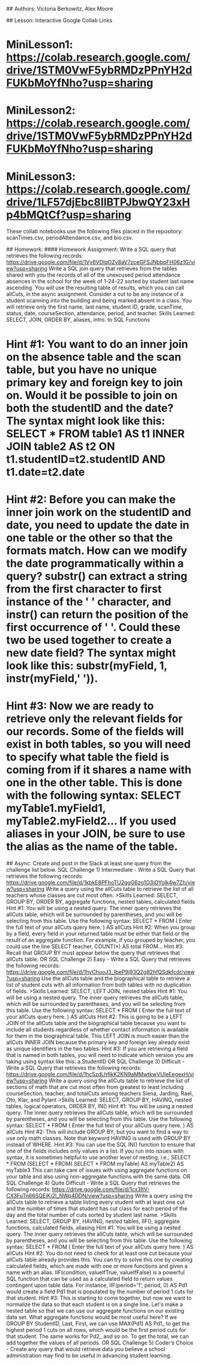 # Databases

## Authors: Victoria Berkowitz, Alex Moore

## Lesson:
Interactive Google Collab Links

* MiniLesson1: https://colab.research.google.com/drive/1STM0VwF5ybRMDzPPnYH2dFUKbMoYfNho?usp=sharing
* MiniLesson2: https://colab.research.google.com/drive/1STM0VwF5ybRMDzPPnYH2dFUKbMoYfNho?usp=sharing
* MiniLesson3: https://colab.research.google.com/drive/1LF57djEbc8IlBTPJbwQY23xHp4bMQtCf?usp=sharing

These collab notebooks use the following files placed in the repository: scanTimes.csv, periodAttendance.csv, and bio.csv.

## Homework:
#### Homework Assignment:  Write a SQL query that retrieves the following records:  https://drive.google.com/file/d/1Vy6VDlqOZy8aV7zceGFSJNbbpFH06z1G/view?usp=sharing
 Write a SQL join query that retrieves from the tables shared with you the records of all of the unexcused period attendance absences in the school for the week of  1-24-22 sorted by student last name ascending.  You will use the resulting table of results, which you can call allCuts, in the async assignment.  Consider a cut to be any instance of a student scanning into the building and being marked absent in a class.  You will retrieve only the first name, last name, student ID, grade, scanTime, status, date, courseSection, attendance, period, and teacher. Skills Learned:  SELECT, JOIN, ORDER BY, aliases, intro. to SQL Functions
 
* Hint #1:  You want to do an inner join on the absence table and the scan table, but you have no unique primary key and foreign key to join on.  Would it be possible to join on both the studentID and the date?  The syntax might look like this:  SELECT * FROM table1 AS t1 INNER JOIN table2 AS t2 ON t1.studentID=t2.studentID AND t1.date=t2.date
* Hint #2:  Before you can make the inner join work on the studentID and date, you need to update the date in one table or the other so that the formats match.  How can we modify the date programmatically within a query?  substr() can extract a string from the first character to first instance of the ' ' character, and instr() can return the position of the first occurrence of ' '.  Could these two be used together to create a new date field?  The syntax might look like this:  substr(myField, 1, instr(myField,' ')).
* Hint #3:  Now we are ready to retrieve only the relevant fields for our records.  Some of the fields will exist in both tables, so you will need to specify what table the field is coming from if it shares a name with one in the other table.  This is done with the following syntax:  SELECT myTable1.myField1, myTable2.myField2... If you used aliases in your JOIN, be sure to use the alias as the name of the table.

## Async:
Create and post in the Slack at least one query from the challenge list below.
SQL Challenge 1)  Intermediate - Write a SQL Query that retrieves the following records:  https://drive.google.com/file/d/1kbkE8PFhoTU2ggG6zg1O3iOYoIk4w7Zh/view?usp=sharing  Write a query using the allCuts table to retrieve the list of all teachers whose classes are cut most often.
>Skills Learned:  SELECT, GROUP BY, ORDER BY, aggregate functions, nested tables, calculated fields
Hint #1:  You will be using a nested query.  The inner query retrieves the allCuts table, which will be surrounded by parentheses, and you will be selecting from this table.  Use the following syntax:  SELECT * FROM ( Enter the full text of your allCuts query here. ) AS allCuts
Hint #2:  When you group by a field, every field in your returned table must be either that field or the result of an aggregate function.  For example, if you grouped by teacher, you could use the line SELECT teacher, COUNT(*) AS total FROM…
Hint #3: Recall that GROUP BY must appear below the query that retrieves that allCuts table.
OR
SQL Challenge 2)  Easy - Write a SQL Query that retrieves the following records:   https://drive.google.com/file/d/1hvChuoJ3_IbeP9j93Q2g82hfQSdkfcdr/view?usp=sharing  Use the allCuts table and the biographical table to retrieve a list of student cuts with all information from both tables with no duplication of fields.
>Skills Learned:  SELECT, LEFT JOIN, nested tables
Hint #1: You will be using a nested query.  The inner query retrieves the allCuts table, which will be surrounded by parentheses, and you will be selecting from this table.  Use the following syntax:  SELECT * FROM ( Enter the full text of your allCuts query here. ) AS allCuts
Hint #2:  This is going to be a LEFT JOIN of the allCuts table and the biographical table because you want to include all students regardless of whether contact information is available for them in the biographical table.  This LEFT JOIN is much easier than the allCuts INNER JOIN because the primary key and foreign key already exist as unique identifiers in the two tables.
Hint #3:  If you are retrieving a field that is named in both tables, you will need to indicate which version you are taking using syntax like this:  a.StudentID
OR
SQL Challenge 3)  Difficult - Write a SQL Query that retrieves the following records:  https://drive.google.com/file/d/1hc5zdLhfIkK2KN9aMMwtkwVUIeEegexH/view?usp=sharing  Write a query using the allCuts table to retrieve the list of sections of math that are cut most often from greatest to least including courseSection, teacher, and totalCuts among teachers Siena, Jarding, Rael, Oto, Klar, and Pylant
>Skills Learned:  SELECT, GROUP BY, HAVING, nested tables, logical operators, ORDER BY, IN()
Hint #1:  You will be using a nested query.  The inner query retrieves the allCuts table, which will be surrounded by parentheses, and you will be selecting from this table.  Use the following syntax:  SELECT * FROM ( Enter the full text of your allCuts query here. ) AS allCuts
Hint #2: This will include GROUP BY, but you want to find a way to use only math classes.  Note that keyword HAVING is used with GROUP BY instead of WHERE.
Hint #3:  You can use the SQL IN() function to ensure that one of the fields includes only values in a list.  If you run into issues with syntax, it is sometimes helpful to use another level of nesting; i.e., SELECT * FROM (SELECT * FROM( SELECT * FROM myTable) AS myTable2) AS myTable3  This can take care of issues with using aggregate functions on your table and also using non-aggregate functions with the same data. 
OR
SQL Challenge 4)  Quite Difficult - Write a SQL Query that retrieves the following records:  https://drive.google.com/file/d/1cx3ltV-CX3FuTn66SQEjKi2I_NWp4DDN/view?usp=sharing  Write a query using the allCuts table to retrieve a table listing every student with at least one cut and the number of times that student has cut class for each period of the day and the total number of cuts sorted by student last name.
>Skills Learned:  SELECT, GROUP BY, HAVING, nested tables, IIF(), aggregate functions, calculated fields, aliasing
Hint #1: You will be using a nested query.  The inner query retrieves the allCuts table, which will be surrounded by parentheses, and you will be selecting from this table.  Use the following syntax:  SELECT * FROM ( Enter the full text of your allCuts query here. ) AS allCuts
Hint #2:  You do not need to check for at least one cut because your allCuts table already provides this.  You can try to solve this one by creating calculated fields, which are made with one or more functions and given a name with an alias.  IIF(condition, valueIfTrue, valueIfFalse) is a powerful SQL function that can be used as a calculated field to return values contingent upon table data.  For instance, IIF(period='1', period, 0) AS Pd1 would create a field Pd1 that is populated by the number of period 1 cuts for that student.
Hint #3:  This is starting to come together, but now we want to normalize the data so that each student is on a single line.  Let's make a nested table so that we can use our aggregate functions on our existing data set.  What aggregate functions would be most useful here?  If we GROUP BY StudentID, Last, First, we can use MAX(Pd1) AS Pd1_ to get the highest period 1 cuts on all rows, which would be the first period cuts for that student.  The same works for Pd2_ and so on.  To get the total, we can add together the values of all periods.
OR
SQL Challenge 5)  Coder’s Choice - Create any query that would retrieve data you believe a school administration may find to be useful in advancing student learning. 
